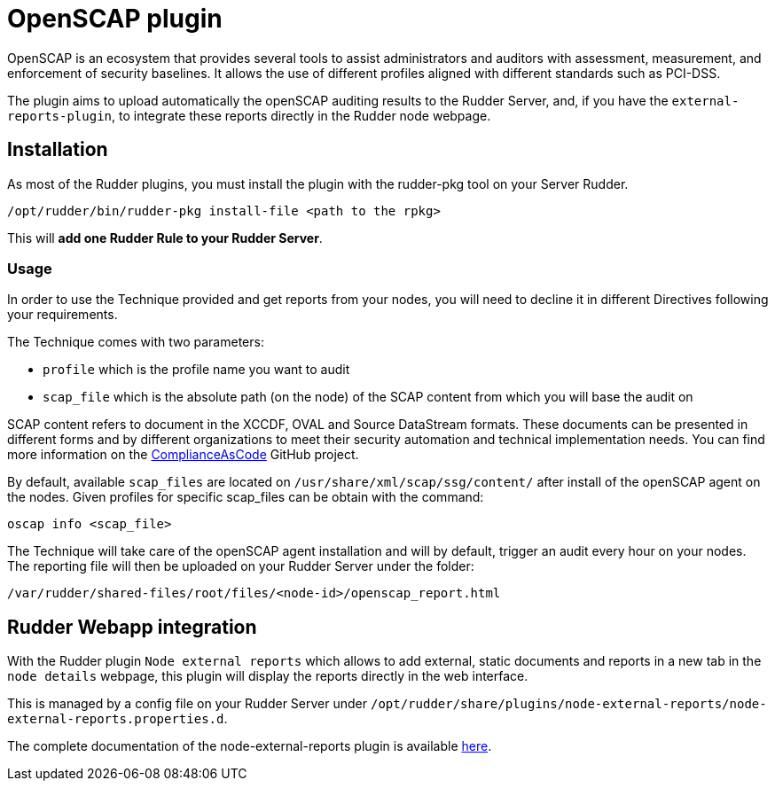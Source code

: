 = OpenSCAP plugin

OpenSCAP is an ecosystem that provides several tools to assist administrators and auditors with assessment, measurement, and enforcement of security baselines. It allows the use of different profiles aligned with different standards such as PCI-DSS.

The plugin aims to upload automatically the openSCAP auditing results to the Rudder Server, and, if you have the `external-reports-plugin`, to integrate these reports directly in the Rudder node webpage.

== Installation

As most of the Rudder plugins, you must install the plugin with the rudder-pkg tool on your Server Rudder.

....
/opt/rudder/bin/rudder-pkg install-file <path to the rpkg>
....

This will *add one Rudder Rule to your Rudder Server*.


=== Usage

In order to use the Technique provided and get reports from your nodes, you will need to decline it in different Directives following your requirements.

The Technique comes with two parameters:

* `profile` which is the profile name you want to audit
* `scap_file` which is the absolute path (on the node) of the SCAP content from which you will base the audit on

SCAP content refers to document in the XCCDF, OVAL and Source DataStream formats. These documents can be presented in different forms and by different organizations to meet their security automation and technical implementation needs. You can find more information on the https://github.com/ComplianceAsCode/content[ComplianceAsCode]  GitHub project.

By default, available `scap_files` are located on `/usr/share/xml/scap/ssg/content/` after install of the openSCAP agent on the nodes. Given profiles for specific scap_files can be obtain with the command:

----
oscap info <scap_file>
----

The Technique will take care of the openSCAP agent installation and will by default, trigger an audit every hour on your nodes. The reporting file will then be uploaded on your Rudder Server under the folder:

----
/var/rudder/shared-files/root/files/<node-id>/openscap_report.html
----


== Rudder Webapp integration

With the Rudder plugin `Node external reports` which allows to add external, static documents and reports in a new tab in the `node details` webpage, this plugin will display the reports directly in the web interface.

This is managed by a config file on your Rudder Server under `/opt/rudder/share/plugins/node-external-reports/node-external-reports.properties.d`.


The complete documentation of the node-external-reports plugin is available https://docs.rudder.io/reference/5.0/plugins/node-external-reports.html#_documents_naming_convention[here].
